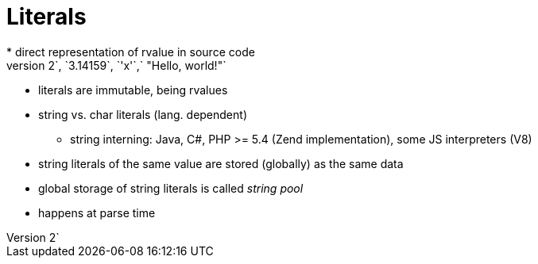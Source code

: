= Literals
* direct representation of rvalue in source code
  e.g. `2`, `3.14159`, `'x'`,` "Hello, world!"`
** literals are immutable, being rvalues
** string vs. char literals (lang. dependent)

* string interning: Java, C#, PHP >= 5.4 (Zend implementation), some JS interpreters (V8)
** string literals of the same value are stored (globally) as the same data
** global storage of string literals is called _string pool_
** happens at parse time
